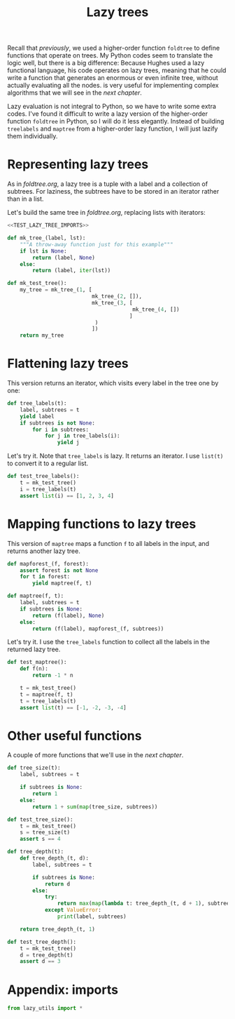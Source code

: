 #+HTML_HEAD: <link rel="stylesheet" type="text/css" href="https://gongzhitaao.org/orgcss/org.css"/>
#+EXPORT_FILE_NAME: ../html/lazy_tree.html
#+TITLE: Lazy trees
Recall that [[foldtree.org][previously]], we used a higher-order function =foldtree= to define functions that operate on trees. My Python codes seem to translate the logic well, but there is a big difference: Because Hughes used a lazy functional language, his code operates on lazy trees, meaning that he could write a function that generates an enormous or even infinite tree, without actually evaluating all the nodes. is very useful for implementing complex algorithms that we will see in the [[tic_tac_toe.org][next chapter]].

Lazy evaluation is not integral to Python, so we have to write some extra codes. I've found it difficult to write a lazy version of the higher-order function =foldtree= in Python, so I will do it less elegantly. Instead of building =treelabels= and =maptree= from a higher-order lazy function, I will just lazify them individually.

* Representing lazy trees
As in [[foldtree.org][foldtree.org]], a lazy tree is a tuple with a label and a collection of subtrees. For laziness, the subtrees have to be stored in an iterator rather than in a list.

Let's build the same tree in [[foldtree.org][foldtree.org]], replacing lists with iterators: 
#+begin_src python :noweb yes :tangle ../src/test_lazy_tree.py
  <<TEST_LAZY_TREE_IMPORTS>>

  def mk_tree_(label, lst):
      """A throw-away function just for this example"""
      if lst is None:
          return (label, None)
      else:
          return (label, iter(lst))

  def mk_test_tree():
      my_tree = mk_tree_(1, [
                             mk_tree_(2, []),
                             mk_tree_(3, [
                                          mk_tree_(4, [])
                                         ]
                              )
                             ])
      return my_tree
#+end_src

* Flattening lazy trees
This version returns an iterator, which visits every label in the tree one by one:

#+begin_src python :noweb yes :tangle ../src/lazy_utils.py
  def tree_labels(t):
      label, subtrees = t
      yield label
      if subtrees is not None:
          for i in subtrees:
              for j in tree_labels(i):
                  yield j
#+end_src

Let's try it. Note that =tree_labels= is lazy. It returns an iterator. I use =list(t)= to convert it to a regular list.
#+begin_src python :noweb yes :tangle ../src/test_lazy_tree.py
  def test_tree_labels():
      t = mk_test_tree()
      i = tree_labels(t)
      assert list(i) == [1, 2, 3, 4]
#+end_src

* Mapping functions to lazy trees
This version of =maptree= maps a function =f= to all labels in the input, and returns another lazy tree. 
#+begin_src python :noweb yes :tangle ../src/lazy_utils.py
  def mapforest_(f, forest):
      assert forest is not None
      for t in forest:
          yield maptree(f, t)

  def maptree(f, t):
      label, subtrees = t
      if subtrees is None:
          return (f(label), None)
      else:
          return (f(label), mapforest_(f, subtrees))
#+end_src

Let's try it. I use the =tree_labels= function to collect all the labels in the returned lazy tree.
#+begin_src python :noweb yes :tangle ../src/test_lazy_tree.py
  def test_maptree():
      def f(n):
          return -1 * n

      t = mk_test_tree()
      t = maptree(f, t)
      t = tree_labels(t)
      assert list(t) == [-1, -2, -3, -4]
#+end_src

* Other useful functions
A couple of more functions that we'll use in the [[tic_tac_toe.org][next chapter]].
#+begin_src python :noweb yes :tangle ../src/lazy_utils.py
  def tree_size(t):
      label, subtrees = t

      if subtrees is None:
          return 1
      else:
          return 1 + sum(map(tree_size, subtrees))
#+end_src

#+begin_src python :noweb yes :tangle ../src/test_lazy_tree.py
  def test_tree_size():
      t = mk_test_tree()
      s = tree_size(t)
      assert s == 4
#+end_src

#+begin_src python :noweb yes :tangle ../src/lazy_utils.py
  def tree_depth(t):
      def tree_depth_(t, d):
          label, subtrees = t

          if subtrees is None:
              return d
          else:
              try:
                  return max(map(lambda t: tree_depth_(t, d + 1), subtrees))
              except ValueError:
                  print(label, subtrees)

      return tree_depth_(t, 1)
#+end_src

#+begin_src python :noweb yes :tangle ../src/test_lazy_tree.py
  def test_tree_depth():
      t = mk_test_tree()
      d = tree_depth(t)
      assert d == 3
#+end_src

* Appendix: imports
#+begin_src python :tangle no :noweb-ref TEST_LAZY_TREE_IMPORTS
  from lazy_utils import *
#+end_src
